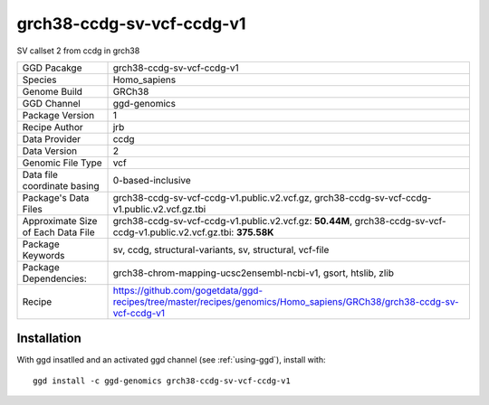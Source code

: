 .. _`grch38-ccdg-sv-vcf-ccdg-v1`:

grch38-ccdg-sv-vcf-ccdg-v1
==========================

|downloads|

SV callset 2 from ccdg in grch38

================================== ====================================
GGD Pacakge                        grch38-ccdg-sv-vcf-ccdg-v1 
Species                            Homo_sapiens
Genome Build                       GRCh38
GGD Channel                        ggd-genomics
Package Version                    1
Recipe Author                      jrb 
Data Provider                      ccdg
Data Version                       2
Genomic File Type                  vcf
Data file coordinate basing        0-based-inclusive
Package's Data Files               grch38-ccdg-sv-vcf-ccdg-v1.public.v2.vcf.gz, grch38-ccdg-sv-vcf-ccdg-v1.public.v2.vcf.gz.tbi
Approximate Size of Each Data File grch38-ccdg-sv-vcf-ccdg-v1.public.v2.vcf.gz: **50.44M**, grch38-ccdg-sv-vcf-ccdg-v1.public.v2.vcf.gz.tbi: **375.58K**
Package Keywords                   sv, ccdg, structural-variants, sv, structural, vcf-file
Package Dependencies:              grch38-chrom-mapping-ucsc2ensembl-ncbi-v1, gsort, htslib, zlib
Recipe                             https://github.com/gogetdata/ggd-recipes/tree/master/recipes/genomics/Homo_sapiens/GRCh38/grch38-ccdg-sv-vcf-ccdg-v1
================================== ====================================



Installation
------------

.. highlight: bash

With ggd insatlled and an activated ggd channel (see :ref:`using-ggd`), install with::

   ggd install -c ggd-genomics grch38-ccdg-sv-vcf-ccdg-v1

.. |downloads| image:: https://anaconda.org/ggd-genomics/grch38-ccdg-sv-vcf-ccdg-v1/badges/downloads.svg
               :target: https://anaconda.org/ggd-genomics/grch38-ccdg-sv-vcf-ccdg-v1